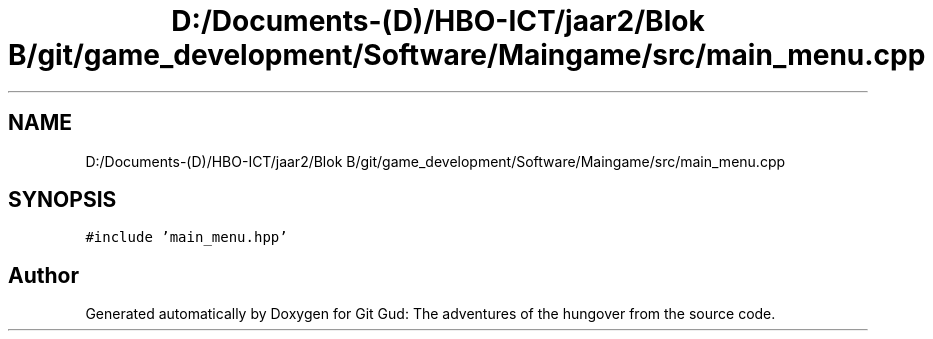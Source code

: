 .TH "D:/Documents-(D)/HBO-ICT/jaar2/Blok B/git/game_development/Software/Maingame/src/main_menu.cpp" 3 "Fri Feb 3 2017" "Version Version: alpha v1.5" "Git Gud: The adventures of the hungover" \" -*- nroff -*-
.ad l
.nh
.SH NAME
D:/Documents-(D)/HBO-ICT/jaar2/Blok B/git/game_development/Software/Maingame/src/main_menu.cpp
.SH SYNOPSIS
.br
.PP
\fC#include 'main_menu\&.hpp'\fP
.br

.SH "Author"
.PP 
Generated automatically by Doxygen for Git Gud: The adventures of the hungover from the source code\&.
